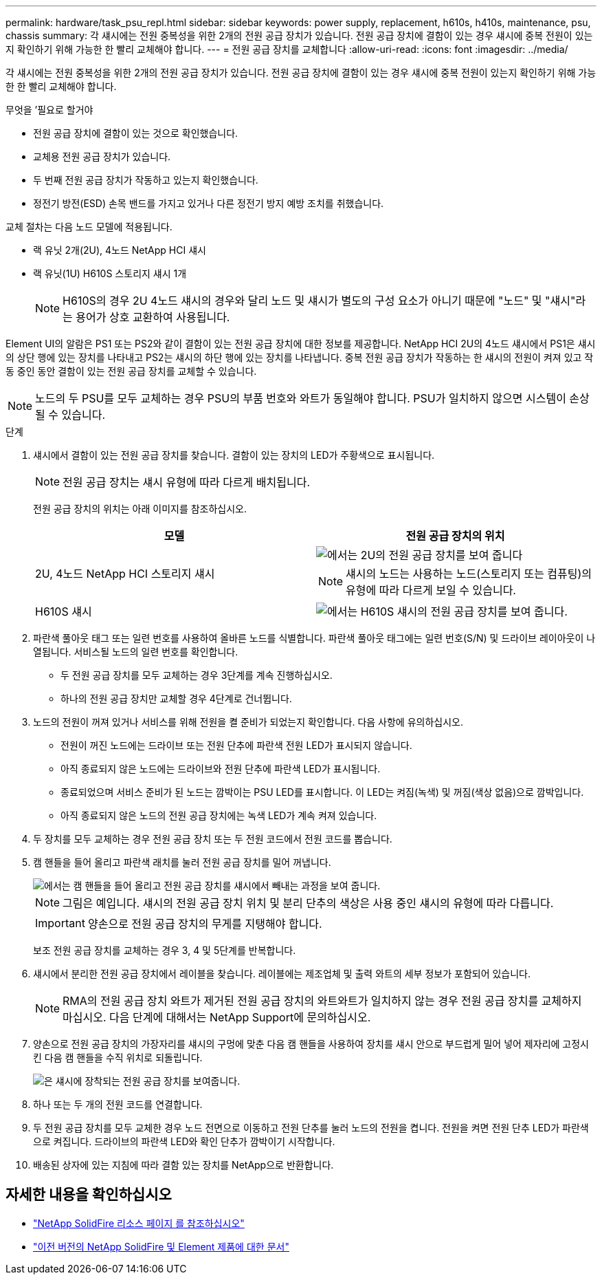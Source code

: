 ---
permalink: hardware/task_psu_repl.html 
sidebar: sidebar 
keywords: power supply, replacement, h610s, h410s, maintenance, psu, chassis 
summary: 각 섀시에는 전원 중복성을 위한 2개의 전원 공급 장치가 있습니다. 전원 공급 장치에 결함이 있는 경우 섀시에 중복 전원이 있는지 확인하기 위해 가능한 한 빨리 교체해야 합니다. 
---
= 전원 공급 장치를 교체합니다
:allow-uri-read: 
:icons: font
:imagesdir: ../media/


[role="lead"]
각 섀시에는 전원 중복성을 위한 2개의 전원 공급 장치가 있습니다. 전원 공급 장치에 결함이 있는 경우 섀시에 중복 전원이 있는지 확인하기 위해 가능한 한 빨리 교체해야 합니다.

.무엇을 &#8217;필요로 할거야
* 전원 공급 장치에 결함이 있는 것으로 확인했습니다.
* 교체용 전원 공급 장치가 있습니다.
* 두 번째 전원 공급 장치가 작동하고 있는지 확인했습니다.
* 정전기 방전(ESD) 손목 밴드를 가지고 있거나 다른 정전기 방지 예방 조치를 취했습니다.


교체 절차는 다음 노드 모델에 적용됩니다.

* 랙 유닛 2개(2U), 4노드 NetApp HCI 섀시
* 랙 유닛(1U) H610S 스토리지 섀시 1개
+

NOTE: H610S의 경우 2U 4노드 섀시의 경우와 달리 노드 및 섀시가 별도의 구성 요소가 아니기 때문에 "노드" 및 "섀시"라는 용어가 상호 교환하여 사용됩니다.



Element UI의 알람은 PS1 또는 PS2와 같이 결함이 있는 전원 공급 장치에 대한 정보를 제공합니다. NetApp HCI 2U의 4노드 섀시에서 PS1은 섀시의 상단 행에 있는 장치를 나타내고 PS2는 섀시의 하단 행에 있는 장치를 나타냅니다. 중복 전원 공급 장치가 작동하는 한 섀시의 전원이 켜져 있고 작동 중인 동안 결함이 있는 전원 공급 장치를 교체할 수 있습니다.


NOTE: 노드의 두 PSU를 모두 교체하는 경우 PSU의 부품 번호와 와트가 동일해야 합니다. PSU가 일치하지 않으면 시스템이 손상될 수 있습니다.

.단계
. 섀시에서 결함이 있는 전원 공급 장치를 찾습니다. 결함이 있는 장치의 LED가 주황색으로 표시됩니다.
+

NOTE: 전원 공급 장치는 섀시 유형에 따라 다르게 배치됩니다.

+
전원 공급 장치의 위치는 아래 이미지를 참조하십시오.

+
[cols="2*"]
|===
| 모델 | 전원 공급 장치의 위치 


| 2U, 4노드 NetApp HCI 스토리지 섀시  a| 
image::storage_chassis_psu.png[에서는 2U의 전원 공급 장치를 보여 줍니다]


NOTE: 섀시의 노드는 사용하는 노드(스토리지 또는 컴퓨팅)의 유형에 따라 다르게 보일 수 있습니다.



| H610S 섀시  a| 
image::h610s_psu.png[에서는 H610S 섀시의 전원 공급 장치를 보여 줍니다.]

|===
. 파란색 풀아웃 태그 또는 일련 번호를 사용하여 올바른 노드를 식별합니다. 파란색 풀아웃 태그에는 일련 번호(S/N) 및 드라이브 레이아웃이 나열됩니다. 서비스될 노드의 일련 번호를 확인합니다.
+
** 두 전원 공급 장치를 모두 교체하는 경우 3단계를 계속 진행하십시오.
** 하나의 전원 공급 장치만 교체할 경우 4단계로 건너뜁니다.


. 노드의 전원이 꺼져 있거나 서비스를 위해 전원을 켤 준비가 되었는지 확인합니다. 다음 사항에 유의하십시오.
+
** 전원이 꺼진 노드에는 드라이브 또는 전원 단추에 파란색 전원 LED가 표시되지 않습니다.
** 아직 종료되지 않은 노드에는 드라이브와 전원 단추에 파란색 LED가 표시됩니다.
** 종료되었으며 서비스 준비가 된 노드는 깜박이는 PSU LED를 표시합니다. 이 LED는 켜짐(녹색) 및 꺼짐(색상 없음)으로 깜박입니다.
** 아직 종료되지 않은 노드의 전원 공급 장치에는 녹색 LED가 계속 켜져 있습니다.


. 두 장치를 모두 교체하는 경우 전원 공급 장치 또는 두 전원 코드에서 전원 코드를 뽑습니다.
. 캠 핸들을 들어 올리고 파란색 래치를 눌러 전원 공급 장치를 밀어 꺼냅니다.
+
image::psu-remove.gif[에서는 캠 핸들을 들어 올리고 전원 공급 장치를 섀시에서 빼내는 과정을 보여 줍니다.]

+

NOTE: 그림은 예입니다. 섀시의 전원 공급 장치 위치 및 분리 단추의 색상은 사용 중인 섀시의 유형에 따라 다릅니다.

+

IMPORTANT: 양손으로 전원 공급 장치의 무게를 지탱해야 합니다.

+
보조 전원 공급 장치를 교체하는 경우 3, 4 및 5단계를 반복합니다.

. 섀시에서 분리한 전원 공급 장치에서 레이블을 찾습니다. 레이블에는 제조업체 및 출력 와트의 세부 정보가 포함되어 있습니다.
+

NOTE: RMA의 전원 공급 장치 와트가 제거된 전원 공급 장치의 와트와트가 일치하지 않는 경우 전원 공급 장치를 교체하지 마십시오. 다음 단계에 대해서는 NetApp Support에 문의하십시오.

. 양손으로 전원 공급 장치의 가장자리를 섀시의 구멍에 맞춘 다음 캠 핸들을 사용하여 장치를 섀시 안으로 부드럽게 밀어 넣어 제자리에 고정시킨 다음 캠 핸들을 수직 위치로 되돌립니다.
+
image::psu-install.gif[은 섀시에 장착되는 전원 공급 장치를 보여줍니다.]

. 하나 또는 두 개의 전원 코드를 연결합니다.
. 두 전원 공급 장치를 모두 교체한 경우 노드 전면으로 이동하고 전원 단추를 눌러 노드의 전원을 켭니다. 전원을 켜면 전원 단추 LED가 파란색으로 켜집니다. 드라이브의 파란색 LED와 확인 단추가 깜박이기 시작합니다.
. 배송된 상자에 있는 지침에 따라 결함 있는 장치를 NetApp으로 반환합니다.




== 자세한 내용을 확인하십시오

* https://www.netapp.com/data-storage/solidfire/documentation/["NetApp SolidFire 리소스 페이지 를 참조하십시오"^]
* https://docs.netapp.com/sfe-122/topic/com.netapp.ndc.sfe-vers/GUID-B1944B0E-B335-4E0B-B9F1-E960BF32AE56.html["이전 버전의 NetApp SolidFire 및 Element 제품에 대한 문서"^]

